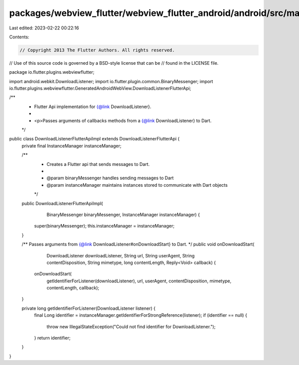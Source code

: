 packages/webview_flutter/webview_flutter_android/android/src/main/java/io/flutter/plugins/webviewflutter/DownloadListenerFlutterApiImpl.java
============================================================================================================================================

Last edited: 2023-02-22 00:22:16

Contents:

.. code-block:: java

    // Copyright 2013 The Flutter Authors. All rights reserved.
// Use of this source code is governed by a BSD-style license that can be
// found in the LICENSE file.

package io.flutter.plugins.webviewflutter;

import android.webkit.DownloadListener;
import io.flutter.plugin.common.BinaryMessenger;
import io.flutter.plugins.webviewflutter.GeneratedAndroidWebView.DownloadListenerFlutterApi;

/**
 * Flutter Api implementation for {@link DownloadListener}.
 *
 * <p>Passes arguments of callbacks methods from a {@link DownloadListener} to Dart.
 */
public class DownloadListenerFlutterApiImpl extends DownloadListenerFlutterApi {
  private final InstanceManager instanceManager;

  /**
   * Creates a Flutter api that sends messages to Dart.
   *
   * @param binaryMessenger handles sending messages to Dart
   * @param instanceManager maintains instances stored to communicate with Dart objects
   */
  public DownloadListenerFlutterApiImpl(
      BinaryMessenger binaryMessenger, InstanceManager instanceManager) {
    super(binaryMessenger);
    this.instanceManager = instanceManager;
  }

  /** Passes arguments from {@link DownloadListener#onDownloadStart} to Dart. */
  public void onDownloadStart(
      DownloadListener downloadListener,
      String url,
      String userAgent,
      String contentDisposition,
      String mimetype,
      long contentLength,
      Reply<Void> callback) {
    onDownloadStart(
        getIdentifierForListener(downloadListener),
        url,
        userAgent,
        contentDisposition,
        mimetype,
        contentLength,
        callback);
  }

  private long getIdentifierForListener(DownloadListener listener) {
    final Long identifier = instanceManager.getIdentifierForStrongReference(listener);
    if (identifier == null) {
      throw new IllegalStateException("Could not find identifier for DownloadListener.");
    }
    return identifier;
  }
}


